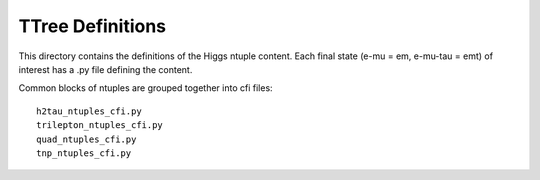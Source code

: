 TTree Definitions
-----------------

This directory contains the definitions of the Higgs ntuple content.
Each final state (e-mu = em, e-mu-tau = emt) of interest has a .py file
defining the content.

Common blocks of ntuples are grouped together into cfi files::

    h2tau_ntuples_cfi.py 
    trilepton_ntuples_cfi.py
    quad_ntuples_cfi.py
    tnp_ntuples_cfi.py

